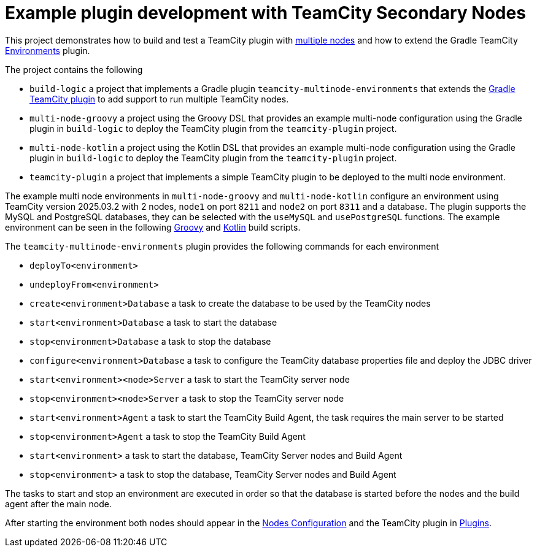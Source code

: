 = Example plugin development with TeamCity Secondary Nodes
:uri-teamcity: https://www.jetbrains.com/teamcity/[TeamCity]
:uri-teamcity-docs: https://www.jetbrains.com/help/teamcity/2025.03
:uri-multiple-nodes: {uri-teamcity-docs}/multinode-setup.html
:uri-gradle-teamcity-plugin: https://github.com/rodm/gradle-teamcity-plugin
:uri-environments-plugin: {uri-gradle-teamcity-plugin}/blob/main/README.adoc#teamcity-environments-plugin
:uri-teamcity-nodes: http://localhost:8211/admin/admin.html?item=nodesConfiguration
:uri-teamcity-plugins: http://localhost:8211/admin/admin.html?item=plugins
:teamcity-version: 2025.03.2

This project demonstrates how to build and test a TeamCity plugin with {uri-multiple-nodes}[multiple nodes] and
how to extend the Gradle TeamCity {uri-environments-plugin}[Environments] plugin.

The project contains the following

* `build-logic` a project that implements a Gradle plugin `teamcity-multinode-environments` that extends
the {uri-gradle-teamcity-plugin}[Gradle TeamCity plugin] to add support to run multiple TeamCity nodes.
* `multi-node-groovy` a project using the Groovy DSL that provides an example multi-node configuration using the
Gradle plugin in `build-logic` to deploy the TeamCity plugin from the `teamcity-plugin` project.
* `multi-node-kotlin` a project using the Kotlin DSL that provides an example multi-node configuration using the
Gradle plugin in `build-logic` to deploy the TeamCity plugin from the `teamcity-plugin` project.
* `teamcity-plugin` a project that implements a simple TeamCity plugin to be deployed to the multi node environment.

The example multi node environments in `multi-node-groovy` and `multi-node-kotlin` configure an environment using
TeamCity version {teamcity-version} with 2 nodes, `node1` on port `8211` and `node2` on port `8311` and a database.
The plugin supports the MySQL and PostgreSQL databases, they can be selected with the `useMySQL` and
`usePostgreSQL` functions.
The example environment can be seen in the following link:multi-node-groovy/build.gradle[Groovy] and
link:multi-node-kotlin/build.gradle.kts[Kotlin] build scripts.

The `teamcity-multinode-environments` plugin provides the following commands for each environment

* `deployTo<environment>`
* `undeployFrom<environment>`

* `create<environment>Database` a task to create the database to be used by the TeamCity nodes
* `start<environment>Database` a task to start the database
* `stop<environment>Database` a task to stop the database
* `configure<environment>Database` a task to configure the TeamCity database properties file and deploy the JDBC driver
* `start<environment><node>Server` a task to start the TeamCity server node
* `stop<environment><node>Server` a task to stop the TeamCity server node
* `start<environment>Agent` a task to start the TeamCity Build Agent, the task requires the main server to be started
* `stop<environment>Agent` a task to stop the TeamCity Build Agent
* `start<environment>` a task to start the database, TeamCity Server nodes and Build Agent
* `stop<environment>` a task to stop the database, TeamCity Server nodes and Build Agent

The tasks to start and stop an environment are executed in order so that the database is started before the nodes
and the build agent after the main node.

After starting the environment both nodes should appear in the {uri-teamcity-nodes}[Nodes Configuration] and
the TeamCity plugin in {uri-teamcity-plugins}[Plugins].

